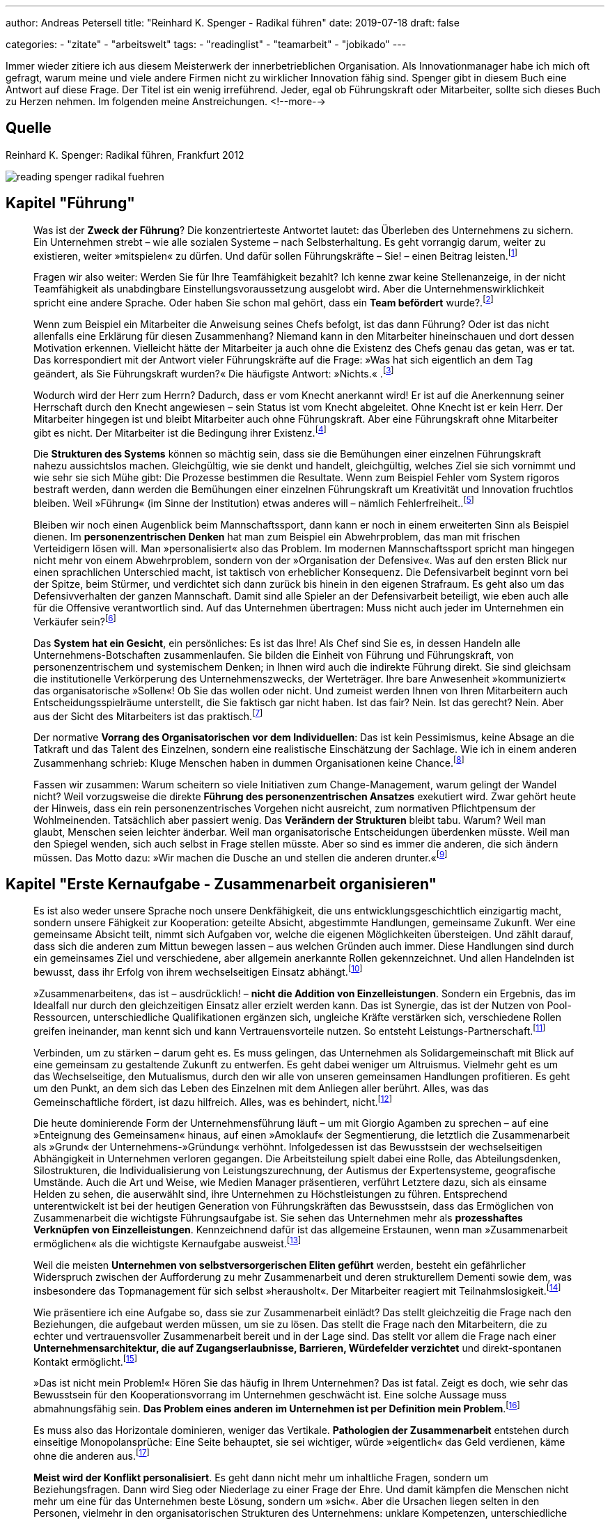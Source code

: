 ---
author: Andreas Petersell
title: "Reinhard K. Spenger - Radikal führen"
date: 2019-07-18
draft: false

categories:
    - "zitate"
    - "arbeitswelt"
tags: 
    - "readinglist"
    - "teamarbeit"
    - "jobikado"    
---

:toc: macro
:toclevels: 1
:toc-title:
:imagesdir: ../images/reading-spenger-radikal-fuehren/

Immer wieder zitiere ich aus diesem Meisterwerk der innerbetrieblichen Organisation. Als Innovationmanager habe ich mich oft gefragt, warum meine und viele andere Firmen nicht zu wirklicher Innovation fähig sind. Spenger gibt in diesem Buch eine Antwort auf diese Frage. Der Titel ist ein wenig irreführend. Jeder, egal ob Führungskraft oder Mitarbeiter, sollte sich dieses Buch zu Herzen nehmen. Im folgenden meine Anstreichungen.
<!--more-->

toc::[]

== Quelle

Reinhard K. Spenger: Radikal führen, Frankfurt 2012

image::reading-spenger-radikal-fuehren.gif[]

== Kapitel "Führung"

[quote]
____

Was ist der *Zweck der Führung*? Die konzentrierteste Antwortet lautet: das Überleben des Unternehmens zu sichern. Ein Unternehmen strebt – wie alle sozialen Systeme – nach Selbsterhaltung. Es geht vorrangig darum, weiter zu existieren, weiter »mitspielen« zu dürfen. Und dafür sollen Führungskräfte – Sie! – einen Beitrag leisten.footnote:[Reinhard K. Spenger: Radikal führen, Frankfurt 2012, S. 18]
____

[quote]
____

Fragen wir also weiter: Werden Sie für Ihre Teamfähigkeit bezahlt? Ich kenne zwar keine Stellenanzeige, in der nicht Teamfähigkeit als unabdingbare Einstellungsvoraussetzung ausgelobt wird. Aber die Unternehmenswirklichkeit spricht eine andere Sprache. Oder haben Sie schon mal gehört, dass ein *Team befördert* wurde?.footnote:[ebd., S. 20]
____

[quote]
____

Wenn zum Beispiel ein Mitarbeiter die Anweisung seines Chefs befolgt, ist das dann Führung? Oder ist das nicht allenfalls eine Erklärung für diesen Zusammenhang? Niemand kann in den Mitarbeiter hineinschauen und dort dessen Motivation erkennen. Vielleicht hätte der Mitarbeiter ja auch ohne die Existenz des Chefs genau das getan, was er tat.
Das korrespondiert mit der Antwort vieler Führungskräfte auf die Frage: »Was hat sich eigentlich an dem Tag geändert, als Sie Führungskraft wurden?« Die häufigste Antwort: »Nichts.« .footnote:[ebd., S. 30]
____

[quote]
____

Wodurch wird der Herr zum Herrn? Dadurch, dass er vom Knecht anerkannt wird! Er ist auf die Anerkennung seiner Herrschaft durch den Knecht angewiesen – sein Status ist vom Knecht abgeleitet. Ohne Knecht ist er kein Herr. Der Mitarbeiter hingegen ist und bleibt Mitarbeiter auch ohne Führungskraft. Aber eine Führungskraft ohne Mitarbeiter gibt es nicht. Der Mitarbeiter ist die Bedingung ihrer Existenz.footnote:[ebd., S. 34]
____

[quote]
____

Die *Strukturen des Systems* können so mächtig sein, dass sie die Bemühungen einer einzelnen Führungskraft nahezu aussichtslos machen. Gleichgültig, wie sie denkt und handelt, gleichgültig, welches Ziel sie sich vornimmt und wie sehr sie sich Mühe gibt: Die Prozesse bestimmen die Resultate. Wenn zum Beispiel Fehler vom System rigoros bestraft werden, dann werden die Bemühungen einer einzelnen Führungskraft um Kreativität und Innovation fruchtlos bleiben. Weil »Führung« (im Sinne der Institution) etwas anderes will – nämlich Fehlerfreiheit..footnote:[ebd., S. 39]
____

[quote]
____

Bleiben wir noch einen Augenblick beim Mannschaftssport, dann kann er noch in einem erweiterten Sinn als Beispiel dienen. Im *personenzentrischen Denken* hat man zum Beispiel ein Abwehrproblem, das man mit frischen Verteidigern lösen will. Man »personalisiert« also das Problem. Im modernen Mannschaftssport spricht man hingegen nicht mehr von einem Abwehrproblem, sondern von der »Organisation der Defensive«. Was auf den ersten Blick nur einen sprachlichen Unterschied macht, ist taktisch von erheblicher Konsequenz. Die Defensivarbeit beginnt vorn bei der Spitze, beim Stürmer, und verdichtet sich dann zurück bis hinein in den eigenen Strafraum. Es geht also um das Defensivverhalten der ganzen Mannschaft. Damit sind alle Spieler an der Defensivarbeit beteiligt, wie eben auch alle für die Offensive verantwortlich sind. Auf das Unternehmen übertragen: Muss nicht auch jeder im Unternehmen ein Verkäufer sein?footnote:[ebd., S. 43]
____

[quote]
____

Das *System hat ein Gesicht*, ein persönliches: Es ist das Ihre! Als Chef sind Sie es, in dessen Handeln alle Unternehmens-Botschaften zusammenlaufen. Sie bilden die Einheit von Führung und Führungskraft, von personenzentrischem und systemischem Denken; in Ihnen wird auch die indirekte Führung direkt. Sie sind gleichsam die institutionelle Verkörperung des Unternehmenszwecks, der Werteträger. Ihre bare Anwesenheit »kommuniziert« das organisatorische »Sollen«! Ob Sie das wollen oder nicht. Und zumeist werden Ihnen von Ihren Mitarbeitern auch Entscheidungsspielräume unterstellt, die Sie faktisch gar nicht haben. Ist das fair? Nein. Ist das gerecht? Nein. Aber aus der Sicht des Mitarbeiters ist das praktisch.footnote:[ebd., S. 47]
____

[quote]
____

Der normative *Vorrang des Organisatorischen vor dem Individuellen*: Das ist kein Pessimismus, keine Absage an die Tatkraft und das Talent des Einzelnen, sondern eine realistische Einschätzung der Sachlage. Wie ich in einem anderen Zusammenhang schrieb: Kluge Menschen haben in dummen Organisationen keine Chance.footnote:[ebd., S. 49]
____

[quote]
____

Fassen wir zusammen: Warum scheitern so viele Initiativen zum Change-Management, warum gelingt der Wandel nicht? Weil vorzugsweise die direkte *Führung des personenzentrischen Ansatzes* exekutiert wird. Zwar gehört heute der Hinweis, dass ein rein personenzentrisches Vorgehen nicht ausreicht, zum normativen Pflichtpensum der Wohlmeinenden. Tatsächlich aber passiert wenig. Das *Verändern der Strukturen* bleibt tabu. Warum? Weil man glaubt, Menschen seien leichter änderbar. Weil man organisatorische Entscheidungen überdenken müsste. Weil man den Spiegel wenden, sich auch selbst in Frage stellen müsste. Aber so sind es immer die anderen, die sich ändern müssen. Das Motto dazu: »Wir machen die Dusche an und stellen die anderen drunter.«footnote:[ebd., S. 49]
____

== Kapitel "Erste Kernaufgabe - Zusammenarbeit organisieren"

[quote]
____

Es ist also weder unsere Sprache noch unsere Denkfähigkeit, die uns entwicklungsgeschichtlich einzigartig macht, sondern unsere Fähigkeit zur Kooperation: geteilte Absicht, abgestimmte Handlungen, gemeinsame Zukunft. Wer eine gemeinsame Absicht teilt, nimmt sich Aufgaben vor, welche die eigenen Möglichkeiten übersteigen. Und zählt darauf, dass sich die anderen zum Mittun bewegen lassen – aus welchen Gründen auch immer. Diese Handlungen sind durch ein gemeinsames Ziel und verschiedene, aber allgemein anerkannte Rollen gekennzeichnet. Und allen Handelnden ist bewusst, dass ihr Erfolg von ihrem wechselseitigen Einsatz abhängt.footnote:[ebd., S. 160]
____

[quote]
____

»Zusammenarbeiten«, das ist – ausdrücklich! – *nicht die Addition von Einzelleistungen*. Sondern ein Ergebnis, das im Idealfall nur durch den gleichzeitigen Einsatz aller erzielt werden kann. Das ist Synergie, das ist der Nutzen von Pool-Ressourcen, unterschiedliche Qualifikationen ergänzen sich, ungleiche Kräfte verstärken sich, verschiedene Rollen greifen ineinander, man kennt sich und kann Vertrauensvorteile nutzen. So entsteht Leistungs-Partnerschaft.footnote:[ebd., S. 54]
____

[quote]
____

Verbinden, um zu stärken – darum geht es. Es muss gelingen, das Unternehmen als Solidargemeinschaft mit Blick auf eine gemeinsam zu gestaltende Zukunft zu entwerfen. Es geht dabei weniger um Altruismus. Vielmehr geht es um das Wechselseitige, den Mutualismus, durch den wir alle von unseren gemeinsamen Handlungen profitieren. Es geht um den Punkt, an dem sich das Leben des Einzelnen mit dem Anliegen aller berührt. Alles, was das Gemeinschaftliche fördert, ist dazu hilfreich. Alles, was es behindert, nicht.footnote:[ebd., S. 54]
____

[quote]
____

Die heute dominierende Form der Unternehmensführung läuft – um mit Giorgio Agamben zu sprechen – auf eine »Enteignung des Gemeinsamen« hinaus, auf einen »Amoklauf« der Segmentierung, die letztlich die Zusammenarbeit als »Grund« der Unternehmens-»Gründung« verhöhnt. Infolgedessen ist das Bewusstsein der wechselseitigen Abhängigkeit in Unternehmen verloren gegangen. Die Arbeitsteilung spielt dabei eine Rolle, das Abteilungsdenken, Silostrukturen, die Individualisierung von Leistungszurechnung, der Autismus der Expertensysteme, geografische Umstände. Auch die Art und Weise, wie Medien Manager präsentieren, verführt Letztere dazu, sich als einsame Helden zu sehen, die auserwählt sind, ihre Unternehmen zu Höchstleistungen zu führen. Entsprechend unterentwickelt ist bei der heutigen Generation von Führungskräften das Bewusstsein, dass das Ermöglichen von Zusammenarbeit die wichtigste Führungsaufgabe ist. Sie sehen das Unternehmen mehr als *prozesshaftes Verknüpfen von Einzelleistungen*. Kennzeichnend dafür ist das allgemeine Erstaunen, wenn man »Zusammenarbeit ermöglichen« als die wichtigste Kernaufgabe ausweist.footnote:[ebd., S. 160]
____

[quote]
____

Weil die meisten *Unternehmen von selbstversorgerischen Eliten geführt* werden, besteht ein gefährlicher Widerspruch zwischen der Aufforderung zu mehr Zusammenarbeit und deren strukturellem Dementi sowie dem, was insbesondere das Topmanagement für sich selbst »herausholt«. Der Mitarbeiter reagiert mit Teilnahmslosigkeit.footnote:[ebd., S. 56]
____

[quote]
____

Wie präsentiere ich eine Aufgabe so, dass sie zur Zusammenarbeit einlädt? Das stellt gleichzeitig die Frage nach den Beziehungen, die aufgebaut werden müssen, um sie zu lösen. Das stellt die Frage nach den Mitarbeitern, die zu echter und vertrauensvoller Zusammenarbeit bereit und in der Lage sind. Das stellt vor allem die Frage nach einer *Unternehmensarchitektur, die auf Zugangserlaubnisse, Barrieren, Würdefelder verzichtet* und direkt-spontanen Kontakt ermöglicht.footnote:[ebd., S. 56]
____

[quote]
____

»Das ist nicht mein Problem!« Hören Sie das häufig in Ihrem Unternehmen? Das ist fatal. Zeigt es doch, wie sehr das Bewusstsein für den Kooperationsvorrang im Unternehmen geschwächt ist. Eine solche Aussage muss abmahnungsfähig sein. *Das Problem eines anderen im Unternehmen ist per Definition mein Problem*.footnote:[ebd., S. 66]
____

[quote]
____

Es muss also das Horizontale dominieren, weniger das Vertikale. *Pathologien der Zusammenarbeit* entstehen durch einseitige Monopolansprüche: Eine Seite behauptet, sie sei wichtiger, würde »eigentlich« das Geld verdienen, käme ohne die anderen aus.footnote:[ebd., S. 66]
____

[quote]
____

*Meist wird der Konflikt personalisiert*. Es geht dann nicht mehr um inhaltliche Fragen, sondern um Beziehungsfragen. Dann wird Sieg oder Niederlage zu einer Frage der Ehre. Und damit kämpfen die Menschen nicht mehr um eine für das Unternehmen beste Lösung, sondern um »sich«. Aber die Ursachen liegen selten in den Personen, vielmehr in den organisatorischen Strukturen des Unternehmens: unklare Kompetenzen, unterschiedliche Zielsetzungen, Wettbewerb, Anreizsysteme, kein gemeinsames Problem. Man arbeitet nicht zusammen, weil man nicht für das Gemeinsame bezahlt wird, sondern für das Verschiedene.footnote:[ebd., S. 72]
____

[quote]
____

Sie müssen auf der Verlautbarungsebene sehr klarmachen, dass es im Unternehmen vorrangig um Zusammenarbeit geht – und nicht um die Addition von Einzelleistungen. *Und Sie müssen das kommunizieren: immer wieder und überall*.footnote:[ebd., S. 88]
____

[quote]
____

Noch etwas Spezielles? Etwas Unangenehmes? Ja. Im Unternehmen ist *nur wichtig, was Konsequenzen hat*. Was keine Konsequenzen hat, ist nicht wichtig. Es mag wünschbar sein. Aber wichtig ist es nicht. So ist das auch mit der Zusammenarbeit. Sie mag wünschbar klingen, Zustimmung heischen, manchmal gar gefordert werden. Aber wichtig wird sie erst, wenn eine Antwort gegeben wird auf die Frage: »Und wenn nicht, was dann?«.footnote:[ebd., S. 92]
____

[quote]
____

Aber viel Geld stimuliert nicht die Bereitschaft, anderen zu dienen. Im Gegenteil: Es lässt glauben, dass man es nicht mehr nötig hat. Es läuft auf den Wunsch hinaus, ohne dienen zu verdienen. Diese Geisteshaltung betrachtet die Arbeit »für andere« mit Geringschätzung, macht Unternehmen zu Karrieremaschinen für *macht- oder geldgetriebene Persönlichkeiten* und bringt eine besondere Form des Managers hervor: den Selbstoptimierer. footnote:[ebd., S. 97]
____

[quote]
____

Um den Kooperationsvorrang im Unternehmen zur Geltung zu bringen, braucht es also andere Führungskräfte, *Leute ohne Super-Ego*. Menschen, die die Leistung anderer fördern. Es braucht Fremdoptimierer.footnote:[ebd., S. 98]
____

[quote]
____

Sie dürfen im Mitarbeiter keinen Kostenfaktor sehen, sondern sollten ihn *als Partner betrachten*, den Sie ebenso benötigen, wie er Sie benötigt.footnote:[ebd., S. 160]
____

[quote]
____

Wir brauchen einen neuen Gesellschaftsvertrag; wir brauchen *Commitment für Zusammenarbeit*. Ein Mentalitätswandel ist fällig. Gemeint ist die Qualität des Bewusstseins, mit dem Sie in Ihr Unternehmen gehen, die inneren Einstellungen, Anschauungen und Grundüberzeugungen, mit denen Sie als Führungskraft führen und Ihr Unternehmen mitgestalten.footnote:[ebd., S. 101]
____

[quote]
____

Sie werden also in dem Spiel nur erfolgreich sein, wenn Ihre *Mitspieler auch erfolgreich sind*. Verlieren Ihre Mitspieler die Lust am Spiel, wird die Qualität des gemeinsamen Spiels sinken. Deshalb ist es in Ihrem eigenen Interesse, den anderen mitgewinnen zu lassen.footnote:[ebd., S. 102]
____

== Kapitel "Zweite Kernaufgabe - Transaktionkosten senken"

[quote]
____

Zwischen »Markt« und »Staat« aber gibt es eine dritte Möglichkeit, mit dem Problem der Knappheit umzugehen: das Unternehmen. Ein Unternehmen ist in seiner heutigen Form ein relativ neues Phänomen, eine Entwicklung des späten 19. Jahrhunderts. Ein Mischgebilde: verlässlicher als der Markt, flexibler als der Staat. Dennoch sind manche Forscher überrascht, dass es sich so lange hält.footnote:[ebd., S. 106]
____

[quote]
____

Sowohl auf Märkten als auch im Unternehmen fallen »Transaktionskosten« an – aber die sind unterschiedlich hoch. In Unternehmen sind sie tendenziell niedriger. Die Interaktionen sind gleichsam »günstiger«, weil die Hierarchie die individuellen Handlungen nicht über Preise koordiniert, sondern über Weisungen. Damit liegt der Unterschied zwischen Markt und Unternehmen in der Effizienz.footnote:[ebd., S. 100]
____

[quote]
____

Das also ist der Unterschied: Märkte sind Koordinations-Arenen. In ihnen werden Angebot und Nachfrage koordiniert. Es entstehen hohe Reibungsverluste durch Informationsbeschaffung, Preisvergleiche, Verhandlungen – eben Transaktionskosten. Und es herrscht Wettbewerb unter den Marktteilnehmern, also ein »Gegeneinander«. Unternehmen hingegen sind Kooperations-Arenen. Angebot und Nachfrage haben sich gefunden, man nutzt Pool-Ressourcen, es geht um Zusammenarbeit, um ein Miteinander. Also um das Gegenteil von Wettbewerb. Pointiert formuliert: Der Kern der Unternehmensgründung ist die Markt-Ausschaltung.footnote:[ebd., S. 109]
____

[quote]
____

Marktausschaltung ist eine Denkfigur, die meiner Erfahrung nach nicht einmal im Topmanagement geläufig ist. Es lohnt sich daher, diesen Gedanken noch einmal zu wiederholen: »Grund« der Unternehmens-Gründung sind *niedrige Transaktionskosten*; es geht darum, Marktmechanismen auszuschließen. Alles, was im Unternehmen die Transaktionskosten senkt, ist produktiv; alles, was sie steigen lässt, kontraproduktiv.footnote:[ebd., S. 108]
____

[quote]
____

Eine Kernaufgabe von Führung ist es, bei allen Entscheidungen die Transaktionskosten im Auge zu haben. Führungsinstrumente wie die Leistungsbeurteilung oder die Mitarbeiterbefragung sind jedoch gleichzusetzen mit der Eröffnung eines internen Marktes. Eines Beurteilungs-Marktes. Und jedes Meeting, jedes Monitoring-System, jedes Reporting-Tool, der Prozess der Zielvereinbarung, die Budgetplanungen – alles das erzeugt Transaktionskosten, die einzusparen das Unternehmen einst gegründet wurde.footnote:[ebd., S. 110]
____

[quote]
____

Das Senken der Transaktionskosten ist kein absoluter Wert – er ist immer gegen andere Werte zu balancieren. Wenn Sie zum Beispiel bei Entscheidungen Ihre Mitarbeiter einbeziehen, mitreden und mitentscheiden lassen, dann haben Sie vielleicht einen Transaktionskostenvorteil verspielt, aber unter Umständen viel Produktivität geschaffen.footnote:[ebd., S. 111]
____

[quote]
____

Wie ist es zu verstehen, dass in heutigen Unternehmen die internen Märkte wuchern ...? Die wichtigste Antwort aber lautet: Transaktionskosten kann man nicht »sehen«. Oder besser: Sie haben eine Querschnittfunktion im Unternehmen; man kann sie daher kaum isolieren und zuordnen. Daher sind sie auch nicht »messbar«, es gibt für sie keine Kostenstelle, es existiert keine Kostenplanung. Im Unterschied zu Reisekosten, Werbe- oder Personalbudgets. Die kann man »sehen«. Deshalb blühen Transaktionskosten im Schatten der allseits akzeptierten bürokratischen Erfordernisse, ohne dass sie jemand als Kosten wahrnimmt und thematisiert.footnote:[ebd., S. 108]
____

[quote]
____

Please the Boss – man ist damit beschäftigt, dem Management zu schmeicheln (oder nicht verhauen zu werden). Wie wenig dabei die Transaktionskosten beachtet werden, zeigt das amerikanische Unternehmen Cisco, das mittlerweile einen wöchentlichen (!) Forecast hat. Wie reagieren die Mitarbeiter? Sie halten Puffer in der Schublade, um nicht in einen negativen Fokus zu geraten. Die Kundenorientierung muss man dann aufwändig über Seminare und Workshops wieder einführen. Und wieder entstehen Transaktionskosten. Und wenn die Vorhersagen nicht mit der Realität übereinstimmen, ist die Folge Frust und die Neigung, Schuldige für die Abweichung zu finden. Entweder verliert der Mitarbeiter (er ist nicht auf der Höhe der Marktentwicklung) oder der Planer (er hat schlecht geplant). Ohne Verlierer geht es nicht.
Wer mit Planungen versucht, die Komplexität in den Griff zu kriegen, dem schießen die Transaktionskosten durch die Decke.footnote:[ebd., S. 118]
____

[quote]
____

Eine *stärkere Mitarbeiterbindung* erreichen Sie, wenn Sie jemanden loslassen. Wenn Sie gleichsam »absichtslos« führen. Wir wissen aus der Sozialpsychologie: Gerade durch das Loslassen erzeugen wir Bindung. Selbstbindung. Die schwachen Fesseln sind die starken. Sie sollten also nicht versuchen, Mitarbeiter durch Belohnungsversprechen oder Sanktionen zu binden, sondern die Chance für die Entwicklung echter Loyalität verbessern. Wie können Sie es schaffen, dass Mitarbeiter sich bei Ihnen wohlfühlen, gerne kommen und bleiben? Und damit Transaktionskosten senken?
Um diese Frage zu beantworten, müssen wir zunächst verstehen, dass die Gründe für das Kommen nicht dieselben sind wie die Gründe für das Gehen. Das ist eine fundamentale Wahrheit: Menschen kommen zu Unternehmen, aber sie verlassen Vorgesetzte.footnote:[ebd., S. 121]
____

[quote]
____

Negativ gewendet: Wenn das Vertrauen zwischen Chef und Mitarbeiter fehlt, dann erhöht sich die *Fluktuationsrate* überproportional. Daher noch einmal in aller Deutlichkeit: Nicht Belohnungen oder Sanktionen binden uns, sondern die Qualität zwischenmenschlicher Beziehung. Das gilt auch über die Chef-Mitarbeiter-Beziehung hinaus: Ein Unternehmen ohne einen Freund ist ein Feind.footnote:[ebd., S. 122]
____

[quote]
____

Wir sind oft unser eigener Gegner. Unternehmerisches Handeln ist nicht mehr Kampf um Kunden, sondern gegen Bürokratie.footnote:[ebd., S. 123]
____

[quote]
____

Vieles, was auf dem Markt der Managementtheorie angeboten wird, orientiert sich an der hierarchischen Leitunterscheidung »Oben/Unten«. »Oben« fordert meistens, »Unten« muss liefern; »Oben« fragt, »Unten« antwortet; »Oben« klagt an, »Unten« rechtfertigt sich. Die Hauptkommunikation der Hierarchie ist ja die Frage: »Wer beobachtet wen beim Beobachten?« Man weiß, wenn man in eine Hierarchie eintritt, von wem man beobachtet wird und wen man zu beobachten hat. Die Energien fließen also vorzugsweise vertikal von oben nach unten und umgekehrt. Sie verlassen selten das Funktionssilo. Aber, und das sei hier mit Nachdruck gesagt: Für diesen *Autismus* werden Sie vom Kunden nicht bezahlt! Er interessiert sich nicht dafür, was und wen Sie monitoren, wem Sie Feedback geben oder nicht und ob Sie Mitarbeitergespräche führen. Bezahlt werden Ihre Bemühungen um eine andere Leitunterscheidung: »Innen/Außen«! Wir brauchen dringend eine Horizontalisierung der Energien. Stellen Sie das Unternehmen unter Horizontalspannung! Draußen am Markt müssen Sie einen Unterschied machen, nicht auf den Kinderspielplätzen der Organisation.footnote:[ebd., S. 126]
____

[quote]
____

Unter der Hand werden die kooperativen Beziehungen zwischen den Menschen so in marktförmige Beziehungen umgestaltet. Darf man dann noch *Söldnermentalität von Mitarbeitern* beklagen?footnote:[ebd., S. 126]
____

[quote]
____

Überliefert ist ein Satz des ehemaligen Rennfahrers Mario Andretti: »Wenn du alles im Griff hast, bist du nicht schnell genug.« Das gilt auch für Unternehmen. Warum? Weil die Transaktionskosten explodieren. Und die werden sichtbar als Bürokratie. Und Bürokratie bedeutet Krieg, genauer: Papierkrieg. Moderner: E-Mail-Krieg. Warum wird dieser Krieg geführt? Mangels Vertrauen. Egal, ob den Unternehmen von außen durch den Gesetzgeber oktroyiert oder von innen induziert durch Absicherungsmentalität: *Bürokratien sind immer ein Zeichen von Misstrauen*. Man will sich schützen und absichern. Bürokratie erzeugt Kosten; sie dient lediglich der wechselseitigen Beruhigung, schafft aber sonst keinerlei Wert.footnote:[ebd., S. 128]
____

[quote]
____

Menschen, die einander nicht vertrauen, kooperieren nur im Rahmen von formalen Regeln und Vorschriften. Dieses formale System muss ausgehandelt, operationalisiert, durchgesetzt, überwacht und sanktioniert werden. Die administrativen Kosten wirken wie eine Art Steuer auf alle Interaktionen, machen sie teurer, als sie eigentlich sein müssten – jedenfalls teurer als Interaktionen innerhalb von Organisationen mit hohem Vertrauenspegel. Deshalb ist *Misstrauen immer ein Kostentreiber*.footnote:[ebd., S. 128]
____

[quote]
____

Werden wir an dieser Stelle grundsätzlich: Was glauben Sie, *was passiert, wenn Sie gar nicht da wären*? Wenn der Mitarbeiter Sie nicht als Anlaufstelle hätte? Würde er plötzlich tot umfallen? Wäre er völlig paralysiert? Wüsste er dann nicht mehr, was er tun sollte? Oder würde er das Problem mit eigenen Ressourcen lösen können? Sie sollten sich öffnen für diese Perspektive: Ihre bare Existenz als Führungskraft erzeugt schon Transaktionskosten. Weil Sie wie eine lebende Aufforderung wirken: Stimme dich mit mir ab! Nimm mich mit ins Boot! Ignoriere nicht meine Kompetenzen! Sie senden fortwährend Botschaften, die empfangen, verarbeitet und beantwortet werden. Sie erzeugen eine angebotsinduzierte Nachfrage. Eine Nachfrage, die vielleicht gar nicht entstünde, wären Sie nicht da. Je mehr Chefs also, desto mehr Transaktionskosten (zum Beispiel bei Matrix-Organisationen). Fragen Sie sich ernsthaft: Rechtfertigt Ihre Anwesenheit die durch Sie entstehenden Transaktionskosten? Leisten Sie wirklich mehr, als Sie kosten – wenn man die verdeckten Kosten mitdenkt? Wenn Sie im Zweifel sind, dann können Sie wenigstens die Transaktionskosten reduzieren, die durch Sie entstehen. Durch Vertrauen.footnote:[ebd., S. 132]
____

[quote]
____

Man kann aber nicht, wie das vielfach getan wird, mit moralisierendem Unterton eine »Vertrauensorganisation« fordern. Es muss vermittelt werden, wieso Vertrauen Komplexität reduziert. Prozesse beschleunigt. Problemlösungen effektiv macht. Effizient ist. Und dann müssen strukturelle Konsequenzen gezogen werden. Hierzu gehören zuerst der Kontrollverzicht und der Abbau von Regularien, Reporting- und Monitoring-Systemen. Angemessen, überlegt, aber entschieden. Dabei geht es gar nicht darum, alle Kontrollsysteme abzuschaffen. Wichtig ist, dass die Mitarbeiter die Rücknahme beobachten können. Wenn ein Unternehmen auf strukturelles Misstrauen verzichtet, so wird das belohnt. *Vertrauen schafft Vertrauen*. Und Misstrauen schafft Misstrauen.footnote:[ebd., S. 133]
____

[quote]
____

Wer aber dauernd um sich selbst kreist, wer das Unternehmen als in sich geschlossenes System sieht, wer sich an der Leitunterscheidung Oben/Unten orientiert, der weist mit seinem Handeln nicht nach außen, sondern auf sich selbst zurück. Mit seinem organisatorischen Narzissmus produziert er Transaktionskosten, die von keinem externen Marktteilnehmer freiwillig beglichen werden. Deshalb greift er zum Mittel des Zwangs. Als Manager zwingt er die Mitarbeiter; als Politiker zwingt er die Bürger. Als Manager hat er es (vor allem finanziell) »nicht nötig«, sich vom Mitarbeiter abhängig zu machen; als Politiker suspendiert er durch Kartellbildung der politischen Eliten den Parteienwettbewerb. Man dreht sich halt gerne um sich selbst. *Wer anderen nicht dienen kann, versucht sie zu beherrschen*.footnote:[ebd., S. 140]
____

[quote]
____

Energische Schritte in die Richtung einer *Vertrauenskultur* gehören – wie oben beschrieben – zur systemischen Kernaufgabe der Führung. Aber wer geht sie? Wer ist bereit, die Kontrollsysteme angemessen, überlegt und differenziert zurückzufahren? Nur Menschen mit einem ausgeprägten Selbstvertrauen.footnote:[ebd., S. 142]
____

[quote]
____

Wer das nicht kann, wer sich selbst misstraut (weil er sich verdächtigt, unter Umständen Vertrauen zu enttäuschen), der wird bei anderen ein gleiches Verhalten mindestens für möglich, wenn nicht gar wahrscheinlich halten. Er wird Kontrollmaßnahmen ergreifen, die Kontrollumgehungen provozieren, wodurch sich sein Misstrauen noch verstärkt. So setzt er eine Misstrauensspirale in Gang. Der für Transaktionskosten geschärfte Blick schaut daher vor allem auf misstrauische Manager. Manager mit geringem Selbstvertrauen. Manager, die nicht damit leben können, dass es in jeder Organisation eine kriminelle Grundlast von etwa 5 Prozent gibt. Und die nichts so sehr fürchten, als die nicht im Griff zu haben. *Weil sie nichts verlieren wollen, gewinnen sie nichts*. Und erschaffen bürokratische Monster.footnote:[ebd., S. 143]
____

[quote]
____

Wer führt, soll die, die sich ihm anvertraut haben, vor allem in ihrem Selbstvertrauen stärken. Nur dann entsteht eine Kultur der Erfolgs-Zuversicht.footnote:[ebd., S. 128]
____

== Kapitel "Dritte Kernaufgabe - Konflikte entscheiden"

[quote]
____

Führung wird also erst dann wertvoll, wenn Routinen versagen. Ich kann es gar nicht klar genug machen: Führung hat ihren Aufgabenbereich »jenseits« der Routine, nämlich im Konflikt, in dilemmatischen Situationen. Ein Unternehmen braucht keine Führung, wenn das Unternehmen in ruhigen Gewässern segelt. Um aber Stillstand zu vermeiden, muss Führung entscheidungsbereit sein. Auf dem Schreibtisch des amerikanischen Präsidenten Truman stand ein kleines Schild mit dem Satz: »The buck stops here« – etwa: Bis hierhin kann man den Schwarzen Peter schieben, nicht weiter.footnote:[ebd., S. 148]
____

[quote]
____

Um eine Entscheidung von einer Wahl abzuheben, stellen Sie sich bitte vor, Sie stehen vor einer Weggabelung. Es geht nur rechts herum oder links herum, und die jeweiligen Wege verlieren sich schnell hinter einer Biegung. Sie können nicht wissen, wohin welcher Weg Sie führt. Die Bewertung der beiden Seiten der Unterscheidung ist nun symmetrisch, beide Seiten wiegen exakt gleich viel. Dann, und nur dann, können wir im strengen Sinn von einer Entscheidung sprechen.footnote:[ebd., S. 149]
____

[quote]
____

Entscheidungen sind genau dann nötig, wenn sie unmöglich sind – unmöglich im Sinne von »schlüssig zu begründen«. Sie könnten auch eine Münze werfen oder einen Strohhalm ziehen. *Es ist gerade das Fehlen der Begründung, die uns zur Entscheidung drängt*.footnote:[ebd., S. 150]
____

[quote]
____

Wenn jeder im Unternehmen weiß, wer sein Kunde ist und was dieser braucht, dann weiß er auch, was er tun muss, und ist sicher einfallsreicher als jede zentrale Steuerung. Alle Einheiten des Unternehmens müssen in der Lage sein, sich mit Blick auf den konkreten Kunden vor Ort weitgehend selbst zu führen.footnote:[ebd., S. 128]
____

[quote]
____

Das technisch Machbare mag noch so herausfordernd sein, das wirtschaftlich Machbare ist profitabler. Deshalb sollte man sich beim Kunden erkundigen. Nur der Kunde entscheidet, wie nah oder wie fern wir ihm stehen dürfen. Wer auf die Expertise seiner Kunden baut und ihre Wünsche zur Weiterentwicklung von Produkten und Dienstleistungen systematisch nutzen will, der sollte Austauschflächen pflegen. Traditionell kann man über die Bildung eines Kundenbeirates nachdenken. Die Zukunft gehört aber sicher IT-Interfaces, mit denen man die Kunden in die Innovationsprozesse einbezieht. Was eine *Öffnung der Unternehmensgrenzen* bedeutet.footnote:[ebd., S. 169]
____

[quote]
____

Führungskräfte gibt es, weil es Konflikte gibt. Konflikte als Zielkonflikte, Wertkonflikte, soziale Konflikte. Einige von ihnen müssen entschieden werden, einige können entschieden werden. Wenn die Organisation nicht vorentschieden hat und die Mitarbeiter selbst nicht entscheiden, wenn also die Gefahr der Paralyse droht, dann müssen Sie als Führungskraft »einspringen«.footnote:[ebd., S. 172]
____

== Kapitel "Vierte Kernaufgabe - Zukunftsfähigkeit sichern"

[quote]
____

Der Niedergang wartet gleich neben dem Aufstieg. So entwickeln auch Unternehmen sehr früh autistische Tendenzen, werden schnell innovationsfeindlich. Dies nicht etwa, weil erzkonservative Finsterlinge das Zepter schwingen, sondern weil das Wesen der Organisation die Ausblendung von Alternativen ist. Aus dem »So-oder-So« macht die Organisation ein »Nur so!« Das nennt man dann »Prozess«, »Hierarchie«, »Policy«. Und es ist der Kern der Organisation als Organisation. So entwickeln sich nahezu alle Unternehmen: Einst hatte man Probleme, für die man Lösungen suchte; dann hat man Lösungen, für die man Probleme sucht. Einst war das Unternehmen das Mittel zu dem Zweck, die Probleme der Kunden zu lösen; dann ist der Kunde das Mittel zu dem Zweck, die Probleme der Unternehmen zu lösen. Die Organisation wird absolut gesetzt, nicht mehr hinterfragt.footnote:[ebd., S. 128]
____

[quote]
____

Vor allem aber sollten Sie in *Zukunftskonferenzen* alle Mitarbeiter sensibilisieren für die Offenheit dessen, was vor uns liegt. In Open-Space-Konferenzen können Sie Mitarbeiter zum Mitdenken anregen, gemeinsam von der Zukunft her denken, Alternativen einführen. Weg vom Vergangenheits-Druck und hin zum Zukunfts-Sog! Die Vergangenheit wird dabei insofern relativiert, als sich das Management bewusst gegen Praktiken entscheidet, die aller Wahrscheinlichkeit nach zukünftig nicht mehr produktiv sind. Solche Konferenzen helfen auch bei der Erfüllung der Kernaufgabe der Zusammenarbeit: Das Unternehmen diskutiert sich hier in seiner Gesamtheit – und nicht als Addition von Einzelaktivitäten.footnote:[ebd., S. 215]
____

[quote]
____

Wer in Szenarien denkt, auch in radikalen Szenarien, der wird konträre Meinungen provozieren. Dazu brauchen Sie eine *offene Diskussionskultur*. Resilient sind nämlich nicht zentralistisch geführte Firmen, in denen charismatische Führer einsame Entscheidungen fällen. Und auch nicht jene rechthaberischen Rudelbildungen mancher Vorstände, deren pathologisches Bekenntnis zur eigenen Vergangenheit jede Kontroverse verhindert. Sondern jene, in denen wahrscheinliche und unwahrscheinliche Szenarien diskutiert werden und Meinungsvielfalt zu einem Mehr an Ideen und einer präziseren Ausarbeitung von Positionen führt. Gut vorbereitet auf Krisen sind mithin Unternehmen, in denen nicht Gehorsam und Konformität gefordert werden, sondern Eigensinn und Widerspruchsgeist. Von hochangepassten Ja-Sagern hat man ohnehin immer genug.footnote:[ebd., S. 128]
____

[quote]
____

Manager sind die Apostel der Machbarkeit. Sie erkennen oft nicht, dass *Vielfalt, Dezentralität und hohe Freiheitsgrade Voraussetzung* dafür sind, dass so komplexe Systeme wie Unternehmen stabil bleiben können und gleichzeitig genügend Flexibilität entwickeln, um mit der Unvorhersehbarkeit der Märkte zurande zu kommen. Auch wenn es manchmal wie Chaos wirkt. Wer dieses Chaos durch Zentralisierung bändigen will, mag sich persönlich auf der sicheren, mindestens aber effizienten Seite wähnen. Aber er weiß nie genau, was er anrichtet – außer dass er Freiheitsgrade reduziert hat und damit die Anpassungsfähigkeit gefährdet.footnote:[ebd., S. 128]
____

[quote]
____

Auch das, was man im Mannschaftssport »Rotieren« nennt, ist ein Störungsauftrag. Wenn *zwei Manager mal die Aufgaben tauschen*. Das schafft neue Konstellationen und unter Umständen überraschende Erkenntnisse. Und auch der Teamgeist wird wieder neu belebt: Jeder wird gebraucht, wir gewinnen nur zusammen. Und wir verlieren, wenn der Einzelne sein Ego pflegt.footnote:[ebd., S. 221]
____

[quote]
____

Sucht man nach Persönlichkeiten, die einen optimistischen Umgang mit der Zukunft wahrscheinlich machen, dann sind es zweifellos diese: Sie können reflektieren. Sie denken: »Es könnte auch anders sein«. Sie beugen sich nicht dem Diktat des Status quo. Und sie wissen auch: Man kann sich kaum mit linearem Denken auf eine nicht-lineare Zukunft vorbereiten – es war einmal anders und es wird einmal anders sein (ein wenig historische Bildung schadet da nicht). Solche Persönlichkeiten sind mit einem Sinn für Mögliches ausgestattet, mit Möglichkeitssinn. Sie können ihre Fantasie aktivieren, halten grundsätzlich Außerordentliches und extreme Entwicklungen für denkbar. Sie haben eine so starke Bindung an ihr Unternehmen, dass sie es fortwährend hinterfragen und auf Verbesserung abklopfen. Sie sind notorisch unzufrieden – ohne dabei übellaunig zu sein. Sie denken, was andere nicht denken; suchen, wo andere nicht suchen; machen, was andere nicht machen. Dabei sind sie keine Hasardeure, es geht ihnen nicht um prinzipielles Dagegensein. Sie haben lediglich eine Neigung zum Ausprobieren, zum ergebnisoffenen Versuch.footnote:[ebd., S. 128]
____

[quote]
____

In den Unternehmen wird viel von »Change« gesprochen. Meine Erfahrung: Je offizieller von Change gesprochen wird, desto weniger ändert sich. Weil der so gemeinte Wandel immer nur geplantes Verändern meint und eigentlich nur ein verschärftes Mehr-vom-Selben bedeutet. Überschaut man die einschlägige Forschung, so braucht es für wirkliche Änderungen Menschen, die den Spagat schaffen zwischen tiefer Verwurzelung im Unternehmen und Distanz von außen. Jedes Unternehmen braucht deshalb Menschen, die die Dinge anders denken können als in ihrer existierenden Form. Deshalb braucht es nicht nur den einsamen, heroischen Unternehmenslenker, der das Unternehmen umkrempelt. Es braucht *unabhängige Geister auf allen Hierarchieebenen*, die für permanentes Neu- und Vorausdenken eintreten.footnote:[ebd., S. 128]
____

== Kapitel "Fünfte Kernaufgabe - Mitarbeiter führen"

[quote]
____

Wenn ich das »knapp« ernst nehme und »Mitarbeiter führen« auf eine möglichst kurze Formel bringe, so lautet sie folgendermaßen:
Finden Sie die Richtigen, 
fordern Sie sie heraus, 
sprechen Sie oft miteinander, 
vertrauen Sie ihnen, 
bezahlen Sie gut und fair 
und *gehen Sie dann aus dem Weg*.footnote:[ebd., S. 238]
____

[quote]
____

Ich mache immer wieder die Erfahrung: Da, wo Kontakt ist, gibt es kaum das Bedürfnis nach Lob. Denn Anerkennung war und ist im Kern schon immer Kontakt. Da geht es um *Aufmerksamkeit, um eine wohlwollende Beachtung*, darum, Gespräche zu führen, großzügig in der Zustimmung und zurückhaltend im Widerspruch zu sein. Kontakt ist eine Form aufrichtiger Nächstenliebe – keine, die sich opfert oder mildtätig herablässt. Sie hat die Form unbedingter Freundlichkeit, grundsätzlich und gegenüber jedem Menschen – egal, ob das Ihr Aufsichtsratsvorsitzender ist oder die Servicedame in der Betriebskantine (was ich bei Personalauswahlentscheidungen besonders intensiv beobachte). Setzen Sie das schlichte Wort »Freundlichkeit«, das jeder versteht und gar nichts Wundersames an sich hat, an die Stelle der »Kommunikation«!footnote:[ebd., S. 128]
____

[quote]
____

Die Anthropologen sagen uns, dass Sprache keineswegs erfunden wurde, um Informationen zu transportieren. Sondern um Beziehungen zu pflegen und Kontakt zu halten. Sprache war einst das Medium, um bei wachsenden Personengruppen den Körperkontakt zu ersetzen, das heißt friedliche Absichten zu signalisieren. Deshalb ist der »small talk« so unverzichtbar, das ziel- und planlose Sprechen auf den Firmenfluren. Es sorgt für Zusammenhalt und den gemeinsamen Weg. Nur die persönliche Begegnung schöpft die Möglichkeiten des »Wir« aus.footnote:[ebd., S. 128]
____
